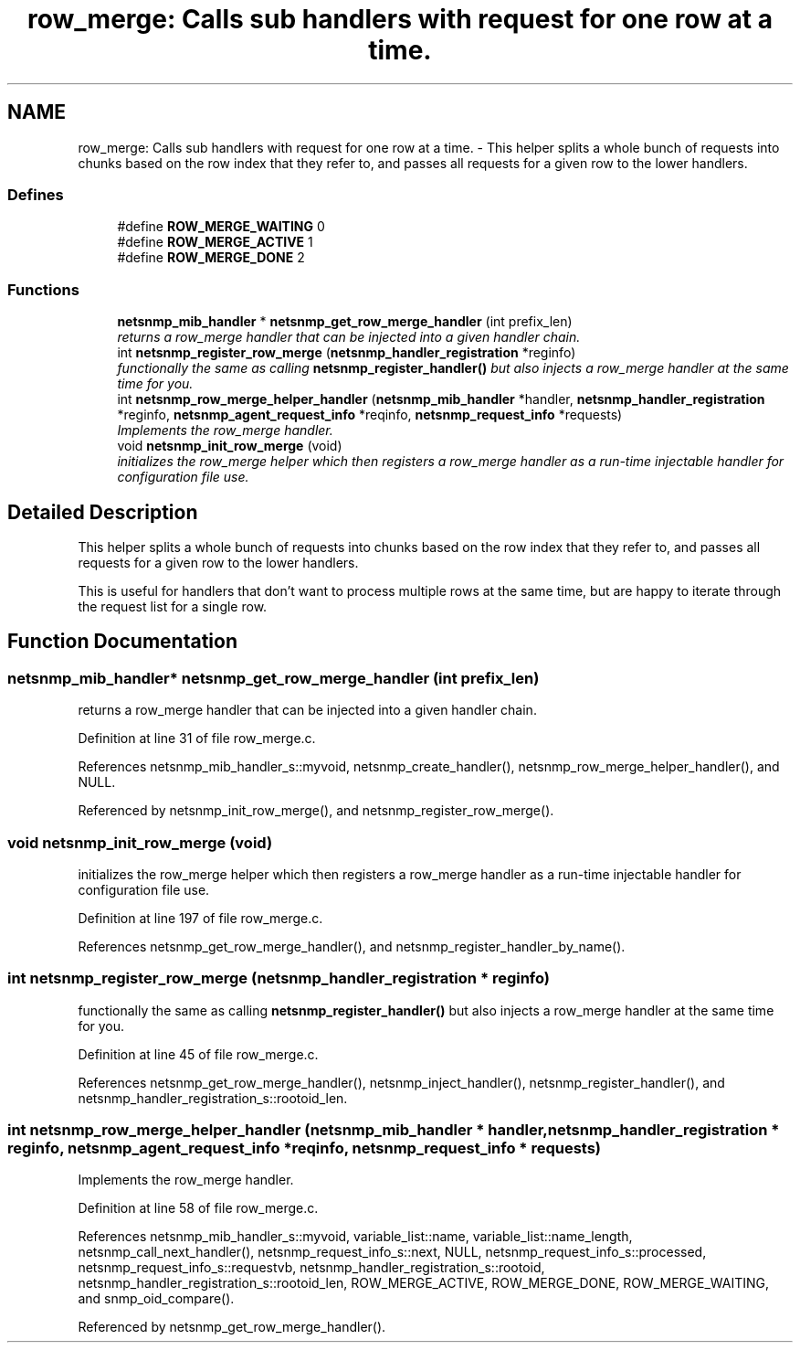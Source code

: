 .TH "row_merge: Calls sub handlers with request for one row at a time." 3 "4 Nov 2005" "Version 5.2.1.rc3" "net-snmp" \" -*- nroff -*-
.ad l
.nh
.SH NAME
row_merge: Calls sub handlers with request for one row at a time. \- This helper splits a whole bunch of requests into chunks based on the row index that they refer to, and passes all requests for a given row to the lower handlers.  

.PP
.SS "Defines"

.in +1c
.ti -1c
.RI "#define \fBROW_MERGE_WAITING\fP   0"
.br
.ti -1c
.RI "#define \fBROW_MERGE_ACTIVE\fP   1"
.br
.ti -1c
.RI "#define \fBROW_MERGE_DONE\fP   2"
.br
.in -1c
.SS "Functions"

.in +1c
.ti -1c
.RI "\fBnetsnmp_mib_handler\fP * \fBnetsnmp_get_row_merge_handler\fP (int prefix_len)"
.br
.RI "\fIreturns a row_merge handler that can be injected into a given handler chain. \fP"
.ti -1c
.RI "int \fBnetsnmp_register_row_merge\fP (\fBnetsnmp_handler_registration\fP *reginfo)"
.br
.RI "\fIfunctionally the same as calling \fBnetsnmp_register_handler()\fP but also injects a row_merge handler at the same time for you. \fP"
.ti -1c
.RI "int \fBnetsnmp_row_merge_helper_handler\fP (\fBnetsnmp_mib_handler\fP *handler, \fBnetsnmp_handler_registration\fP *reginfo, \fBnetsnmp_agent_request_info\fP *reqinfo, \fBnetsnmp_request_info\fP *requests)"
.br
.RI "\fIImplements the row_merge handler. \fP"
.ti -1c
.RI "void \fBnetsnmp_init_row_merge\fP (void)"
.br
.RI "\fIinitializes the row_merge helper which then registers a row_merge handler as a run-time injectable handler for configuration file use. \fP"
.in -1c
.SH "Detailed Description"
.PP 
This helper splits a whole bunch of requests into chunks based on the row index that they refer to, and passes all requests for a given row to the lower handlers. 
.PP
This is useful for handlers that don't want to process multiple rows at the same time, but are happy to iterate through the request list for a single row.
.SH "Function Documentation"
.PP 
.SS "\fBnetsnmp_mib_handler\fP* netsnmp_get_row_merge_handler (int prefix_len)"
.PP
returns a row_merge handler that can be injected into a given handler chain. 
.PP
Definition at line 31 of file row_merge.c.
.PP
References netsnmp_mib_handler_s::myvoid, netsnmp_create_handler(), netsnmp_row_merge_helper_handler(), and NULL.
.PP
Referenced by netsnmp_init_row_merge(), and netsnmp_register_row_merge().
.SS "void netsnmp_init_row_merge (void)"
.PP
initializes the row_merge helper which then registers a row_merge handler as a run-time injectable handler for configuration file use. 
.PP
Definition at line 197 of file row_merge.c.
.PP
References netsnmp_get_row_merge_handler(), and netsnmp_register_handler_by_name().
.SS "int netsnmp_register_row_merge (\fBnetsnmp_handler_registration\fP * reginfo)"
.PP
functionally the same as calling \fBnetsnmp_register_handler()\fP but also injects a row_merge handler at the same time for you. 
.PP
Definition at line 45 of file row_merge.c.
.PP
References netsnmp_get_row_merge_handler(), netsnmp_inject_handler(), netsnmp_register_handler(), and netsnmp_handler_registration_s::rootoid_len.
.SS "int netsnmp_row_merge_helper_handler (\fBnetsnmp_mib_handler\fP * handler, \fBnetsnmp_handler_registration\fP * reginfo, \fBnetsnmp_agent_request_info\fP * reqinfo, \fBnetsnmp_request_info\fP * requests)"
.PP
Implements the row_merge handler. 
.PP
Definition at line 58 of file row_merge.c.
.PP
References netsnmp_mib_handler_s::myvoid, variable_list::name, variable_list::name_length, netsnmp_call_next_handler(), netsnmp_request_info_s::next, NULL, netsnmp_request_info_s::processed, netsnmp_request_info_s::requestvb, netsnmp_handler_registration_s::rootoid, netsnmp_handler_registration_s::rootoid_len, ROW_MERGE_ACTIVE, ROW_MERGE_DONE, ROW_MERGE_WAITING, and snmp_oid_compare().
.PP
Referenced by netsnmp_get_row_merge_handler().
